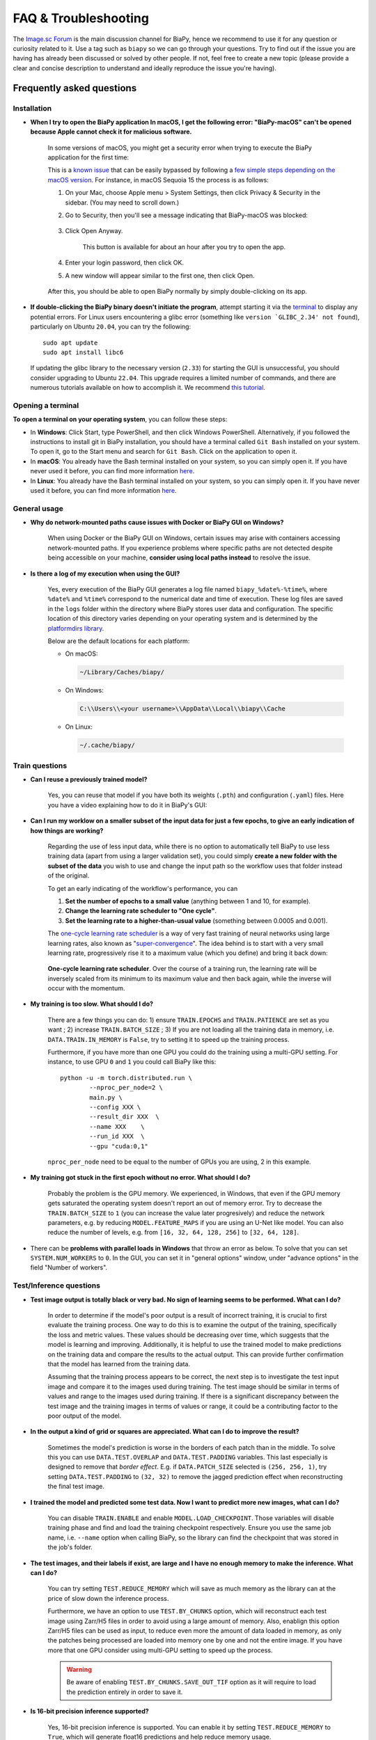 FAQ & Troubleshooting
---------------------

The `Image.sc Forum <https://forum.image.sc/>`__ is the main discussion channel for BiaPy, hence we recommend to use it for any question or curiosity related to it. Use a tag such as ``biapy`` so we can go through your questions. Try to find out if the issue you are having has already been discussed or solved by other people. If not, feel free to create a new topic (please provide a clear and concise description to understand and ideally reproduce the issue you're having). 

Frequently asked questions
**************************

Installation
~~~~~~~~~~~~

.. _macos_malicious_error:

* **When I try to open the BiaPy application In macOS, I get the following error: "BiaPy-macOS" can't be opened because Apple cannot check it for malicious software.**

    In some versions of macOS, you might get a security error when trying to execute the BiaPy application for the first time:

    .. image:: ../img/gui/macOS-security-error-malicious-software.png
            :align: center                  
            :width: 350px

    This is a `known issue <https://support.apple.com/en-gb/guide/mac-help/mchleab3a043/mac>`__ that can be easily bypassed by following a `few simple steps depending on the macOS version <https://support.apple.com/en-gb/guide/mac-help/mchleab3a043/mac>`__. For instance, in macOS Sequoia 15 the process is as follows:

    #. On your Mac, choose Apple menu > System Settings, then click Privacy & Security in the sidebar. (You may need to scroll down.)

    #. Go to Security, then you'll see a message indicating that BiaPy-macOS was blocked:

        .. image:: ../img/gui/macOS-privacy-settings-app-blocked.png
                :align: center                  
                :width: 500px
    
    #. Click Open Anyway.

        This button is available for about an hour after you try to open the app.

    #. Enter your login password, then click OK.

    #. A new window will appear similar to the first one, then click Open.

        .. image:: ../img/gui/macOS-security-error-malicious-software-open.png
                :align: center                  
                :width: 350px

    After this, you should be able to open BiaPy normally by simply double-clicking on its app.



* **If double-clicking the BiaPy binary doesn't initiate the program**, attempt starting it via the `terminal <faq.html#opening-a-terminal>`__ to display any potential errors. For Linux users encountering a glibc error (something like ``version `GLIBC_2.34' not found``), particularly on Ubuntu ``20.04``, you can try the following: ::

    sudo apt update
    sudo apt install libc6 

  If updating the glibc library to the necessary version (``2.33``) for starting the GUI is unsuccessful, you should consider upgrading to Ubuntu ``22.04``. This upgrade requires a limited number of commands, and there are numerous tutorials available on how to accomplish it. We recommend `this tutorial <https://www.cyberciti.biz/faq/upgrade-ubuntu-20-04-lts-to-22-04-lts/>`__. 

Opening a terminal
~~~~~~~~~~~~~~~~~~

**To open a terminal on your operating system**, you can follow these steps:

* In **Windows**: Click Start, type PowerShell, and then click Windows PowerShell. Alternatively, if you followed the instructions to install git in BiaPy installation, you should have a terminal called ``Git Bash`` installed on your system. To open it, go to the Start menu and search for ``Git Bash``. Click on the application to open it.
* In **macOS**: You already have the Bash terminal installed on your system, so you can simply open it. If you have never used it before, you can find more information `here <https://support.apple.com/en-ie/guide/terminal/apd5265185d-f365-44cb-8b09-71a064a42125/mac>`__.
* In **Linux**: You already have the Bash terminal installed on your system, so you can simply open it. If you have never used it before, you can find more information `here <https://www.geeksforgeeks.org/how-to-open-terminal-in-linux/>`__.

General usage
~~~~~~~~~~~~~

* **Why do network-mounted paths cause issues with Docker or BiaPy GUI on Windows?**

    When using Docker or the BiaPy GUI on Windows, certain issues may arise with containers accessing network-mounted paths. If you experience problems where specific paths are not detected despite being accessible on your machine, **consider using local paths instead** to resolve the issue.

* **Is there a log of my execution when using the GUI?**

    Yes, every execution of the BiaPy GUI generates a log file named ``biapy_%date%-%time%``, where ``%date%`` and ``%time%`` correspond to the numerical date and time of execution. These log files are saved in the ``logs`` folder within the directory where BiaPy stores user data and configuration. The specific location of this directory varies depending on your operating system and is determined by the `platformdirs library <https://pypi.org/project/platformdirs/>`__.

    Below are the default locations for each platform:

    * On macOS:

      .. code-block:: bash

          ~/Library/Caches/biapy/

    * On Windows:

      .. code-block:: bash

          C:\\Users\\<your username>\\AppData\\Local\\biapy\\Cache

    * On Linux:

      .. code-block:: bash

          ~/.cache/biapy/


Train questions
~~~~~~~~~~~~~~~
* **Can I reuse a previously trained model?**

    Yes, you can reuse that model if you have both its weights (``.pth``) and configuration (``.yaml``) files. Here you have a video explaining how to do it in BiaPy's GUI:

    .. raw:: html

        <iframe width="560" height="315" src="https://www.youtube.com/embed/wxahMOKpLKM?si=aU1eNutnVN3NVOQq" title="YouTube video player" frameborder="0" allow="accelerometer; autoplay; clipboard-write; encrypted-media; gyroscope; picture-in-picture; web-share" referrerpolicy="strict-origin-when-cross-origin" allowfullscreen></iframe>

* **Can I run my worklow on a smaller subset of the input data for just a few epochs, to give an early indication of how things are working?**

    Regarding the use of less input data, while there is no option to automatically tell BiaPy to use less training data (apart from using a larger validation set), you could simply **create a new folder with the subset of the data** you wish to use and change the input path so the workflow uses that folder instead of the original.

    To get an early indicating of the workflow's performance, you can
    
    #. **Set the number of epochs to a small value** (anything between 1 and 10, for example).
    #. **Change the learning rate scheduler to "One cycle"**.
    #. **Set the learning rate to a higher-than-usual value** (something between 0.0005 and 0.001).
    
    The `one-cycle learning rate scheduler <https://pytorch.org/docs/stable/generated/torch.optim.lr_scheduler.OneCycleLR.html>`__ is a way of very fast training of neural networks using large learning rates, also known as "`super-convergence <https://arxiv.org/abs/1708.07120>`__". The idea behind is to start with a very small learning rate, progressively rise it to a maximum value (which you define) and bring it back down:
    
    .. figure:: ../img/schel/one-cycle-lr-schedule.png
        :align: center                  
        :width: 450px

        **One-cycle learning rate scheduler**. Over the course of a training run, the learning rate will be inversely scaled from its minimum to its maximum value and then back again, while the inverse will occur with the momentum.




* **My training is too slow. What should I do?**

    There are a few things you can do: 1) ensure ``TRAIN.EPOCHS`` and ``TRAIN.PATIENCE`` are set as you want ; 2) increase ``TRAIN.BATCH_SIZE`` ; 3) If you are not loading all the training data in memory, i.e. ``DATA.TRAIN.IN_MEMORY`` is ``False``, try to setting it to speed up the training process. 

    Furthermore, if you have more than one GPU you could do the training using a multi-GPU setting. For instance, to use GPU ``0`` and ``1`` you could call BiaPy like this:  ::

        python -u -m torch.distributed.run \
                --nproc_per_node=2 \
                main.py \
                --config XXX \
                --result_dir XXX  \ 
                --name XXX    \
                --run_id XXX  \
                --gpu "cuda:0,1"

    ``nproc_per_node`` need to be equal to the number of GPUs you are using, 2 in this example.

* **My training got stuck in the first epoch without no error. What should I do?**

    Probably the problem is the GPU memory. We experienced, in Windows, that even if the GPU memory gets saturated the operating system doesn't report an out of memory error. Try to decrease the ``TRAIN.BATCH_SIZE`` to ``1`` (you can increase the value later progresively) and reduce the network parameters, e.g. by reducing ``MODEL.FEATURE_MAPS`` if you are using an U-Net like model. You can also reduce the number of levels, e.g. from ``[16, 32, 64, 128, 256]`` to ``[32, 64, 128]``.

* There can be **problems with parallel loads in Windows** that throw an error as below. To solve that you can set ``SYSTEM.NUM_WORKERS`` to ``0``. In the GUI, you can set it in "general options" window, under "advance options" in the field "Number of workers". 

    .. collapse:: Expand error trace

        .. code-block:: bash

            [12:46:39.363853] #####################
            [12:46:39.363884] #  TRAIN THE MODEL  #
            [12:46:39.363893] #####################
            [12:46:39.363905] Start training in epoch 1 - Total: 100
            [12:46:39.363935] ~~~ Epoch 1/100 ~~~

            Traceback (most recent call last):
            File "/installations/miniconda3/envs/BiaPy_env/lib/python3.10/site-packages/torch/utils/data/dataloader.py", line 1133, in _try_get_data
                data = self._data_queue.get(timeout=timeout)
            File "/installations/miniconda3/envs/BiaPy_env/lib/python3.10/queue.py", line 180, in get
                self.not_empty.wait(remaining)
            File "/installations/miniconda3/envs/BiaPy_env/lib/python3.10/threading.py", line 324, in wait
                gotit = waiter.acquire(True, timeout)
            File "/installations/miniconda3/envs/BiaPy_env/lib/python3.10/site-packages/torch/utils/data/_utils/signal_handling.py", line 66, in handler
                _error_if_any_worker_fails()
            RuntimeError: DataLoader worker (pid 1285) is killed by signal: Killed. 

            The above exception was the direct cause of the following exception:

            Traceback (most recent call last):
            File "/installations/BiaPy/main.py", line 51, in <module>
                _biapy.run_job()
            File "/installations/BiaPy/biapy/_biapy.py", line 400, in run_job
                self.train()
            File "/installations/BiaPy/biapy/_biapy.py", line 151, in train
                self.workflow.train()
            File "/installations/BiaPy/biapy/engine/base_workflow.py", line 508, in train
                train_stats = train_one_epoch(self.cfg, model=self.model, model_call_func=self.model_call_func, loss_function=self.loss, 
            File "/installations/BiaPy/biapy/engine/train_engine.py", line 21, in train_one_epoch
                for step, (batch, targets) in enumerate(metric_logger.log_every(data_loader, print_freq, header)):
            File "/installations/BiaPy/biapy/utils/misc.py", line 413, in log_every
                for obj in iterable:
            File "/installations/miniconda3/envs/BiaPy_env/lib/python3.10/site-packages/torch/utils/data/dataloader.py", line 631, in __next__
                data = self._next_data()
            File "/installations/miniconda3/envs/BiaPy_env/lib/python3.10/site-packages/torch/utils/data/dataloader.py", line 1329, in _next_data
                idx, data = self._get_data()
            File "/installations/miniconda3/envs/BiaPy_env/lib/python3.10/site-packages/torch/utils/data/dataloader.py", line 1285, in _get_data
                success, data = self._try_get_data()
            File "/installations/miniconda3/envs/BiaPy_env/lib/python3.10/site-packages/torch/utils/data/dataloader.py", line 1146, in _try_get_data
                raise RuntimeError(f'DataLoader worker (pid(s) {pids_str}) exited unexpectedly') from e
            RuntimeError: DataLoader worker (pid(s) 1285) exited unexpectedly
            ERROR conda.cli.main_run:execute(124): `conda run python3 -u /installations/BiaPy/main.py --config /BiaPy_files/input.yaml --result_dir /C/Users/Pille/Desktop/training/BiaPy/U-Net_new --name u-net_test2_df --run_id 1 --dist_backend gloo --gpu "cuda:0"` failed. (See above for error)


Test/Inference questions
~~~~~~~~~~~~~~~~~~~~~~~~

* **Test image output is totally black or very bad. No sign of learning seems to be performed. What can I do?**

    In order to determine if the model's poor output is a result of incorrect training, it is crucial to first evaluate the training process. One way to do this is to examine the output of the training, specifically the loss and metric values. These values should be decreasing over time, which suggests that the model is learning and improving. Additionally, it is helpful to use the trained model to make predictions on the training data and compare the results to the actual output. This can provide further confirmation that the model has learned from the training data.

    Assuming that the training process appears to be correct, the next step is to investigate the test input image and compare it to the images used during training. The test image should be similar in terms of values and range to the images used during training. If there is a significant discrepancy between the test image and the training images in terms of values or range, it could be a contributing factor to the poor output of the model.

* **In the output a kind of grid or squares are appreciated. What can I do to improve the result?**

    Sometimes the model's prediction is worse in the borders of each patch than in the middle. To solve this you can use ``DATA.TEST.OVERLAP`` and ``DATA.TEST.PADDING`` variables. This last especially is designed to remove that `border effect`. E.g. if ``DATA.PATCH_SIZE`` selected is ``(256, 256, 1)``, try setting ``DATA.TEST.PADDING`` to ``(32, 32)`` to remove the jagged prediction effect when reconstructing the final test image. 

* **I trained the model and predicted some test data. Now I want to predict more new images, what can I do?**

    You can disable ``TRAIN.ENABLE`` and enable ``MODEL.LOAD_CHECKPOINT``. Those variables will disable training phase and find and load the training checkpoint respectively. Ensure you use the same job name, i.e. ``--name`` option when calling BiaPy, so the library can find the checkpoint that was stored in the job's folder.

* **The test images, and their labels if exist, are large and I have no enough memory to make the inference. What can I do?**

    You can try setting ``TEST.REDUCE_MEMORY`` which will save as much memory as the library can at the price of slow down the inference process. 

    Furthermore, we have an option to use ``TEST.BY_CHUNKS`` option, which will reconstruct each test image using Zarr/H5 files in order to avoid using a large amount of memory. Also, enablign this option Zarr/H5 files can be used as input, to reduce even more the amount of data loaded in memory, as only the patches being processed are loaded into memory one by one and not the entire image. If you have more that one GPU consider using multi-GPU setting to speed up the process. 

    .. warning ::
        Be aware of enabling ``TEST.BY_CHUNKS.SAVE_OUT_TIF`` option as it will require to load the prediction entirely in order to save it.

* **Is 16-bit precision inference supported?**

    Yes, 16-bit precision inference is supported. You can enable it by setting ``TEST.REDUCE_MEMORY`` to ``True``, which will generate float16 predictions and help reduce memory usage.
 

Importing pretrained models
~~~~~~~~~~~~~~~~~~~~~~~~~~~
* **Why are not all the models available in the BioImage Model Zoo for my task compatible with BiaPy?**

    For technical reasons, BiaPy only supports importing models that were exported in the `PyTorch <https://pytorch.org/>`__ format using a `PyTorch state dictionary <https://pytorch.org/tutorials/recipes/recipes/what_is_state_dict.html#:~:text=A%20state_dict%20is%20an%20integral,to%20PyTorch%20models%20and%20optimizers.>`__. This requirement means not all models available in the BioImage Model Zoo will be compatible with BiaPy.

Troubleshooting
***************

General errors
~~~~~~~~~~~~~~

- In Linux an error like the following may arise: ::

    OSError: [Errno 24] Too many open files

  To sort it out increase the number of open files with the command ``ulimit -Sn 10000``. You can check the limits typing ``ulimit -a``. Add it to your ``~/.bashrc`` file to ensure the change it's permanent.


Graphical User interface (GUI)
~~~~~~~~~~~~~~~~~~~~~~~~~~~~~~

In case you have troubles with BiaPy's GUI, you can find instructions on how to use it in our walkthrough video:

.. raw:: html

        <iframe width="560" height="315" src="https://www.youtube.com/embed/vY7aBh5FUNk?si=yvVolBnu5APNeHwB" title="YouTube video player" frameborder="0" allow="accelerometer; autoplay; clipboard-write; encrypted-media; gyroscope; picture-in-picture; web-share" referrerpolicy="strict-origin-when-cross-origin" allowfullscreen></iframe>

\

* **Can't I resize the GUI?**

    The GUI is currently not resizable, but you can move it by dragging the logo or the blank area at the top (see red rectangles in the figure):

    .. image:: ../img/gui/biapy-gui-drag-areas.png
            :align: center 

    \


* Running the GUI for the first time:

    * **Windows**: once you donwload the Windows binary an error may arise when running it: ``Windows protected your PC``. This message occurs if an application is unrecognized by Microsoft. In this situation you can click in ``More info`` button and ``Run anyway``.
    
    * **Linux**: once you donwload the Linux binary you need to grant execution permission to it by typing the following command in a `terminal <faq.html#opening-a-terminal>`__: ::

        chmod +x BiaPy

    * **macOS**: you might experience the following error when open the app for the first time:

        .. image:: https://raw.githubusercontent.com/BiaPyX/BiaPy-GUI/main/images/macOS_binary_error.png
            :align: center 

     This is a common situation when opening third-party applications. Apple offers different ways of `turning BiaPy an authorized application <https://support.apple.com/en-us/102445>`__.
     
     In short, you can remove the quarantine attribute through `terminal <faq.html#opening-a-terminal>`__: ::

         xattr -d com.apple.quarantine BiaPy.app

     In some versions of macOS, you might also get this other security error when trying to execute the BiaPy application for the first time:

     .. image:: ../img/gui/macOS-security-error-malicious-software.png
            :align: center                  
            :width: 350px

     This is a `known issue <https://support.apple.com/en-gb/guide/mac-help/mchleab3a043/mac>`__ that can be easily bypassed by following these :ref:`instructions <macos_malicious_error>`.

* When running BiaPy, as it is starting and after downloading you may get the following error: 

    .. code-block:: bash
        
        GPU error docker.errors.APIError: 500 Server Error for http+docker://localhost/v1.46/containers/9ff69069d7627753045d46f9bb4246f56024a937b48746e0708d3499c9f852a5/start: 
        Internal Server Error ("could not select device driver "" with capabilities: [[gpu]]")

  This suggest that the NVIDIA GPU compatibility was not correctly set up (probably the **nvidia container toolkit**). Find the following useful links describing a few steps you can follow: https://github.com/NVIDIA/nvidia-docker/issues/1034 and https://docs.nvidia.com/datacenter/cloud-native/container-toolkit/1.13.5/install-guide.html 

Limitations
===========

Through the graphical user interface the multi-GPU is not supported. 

